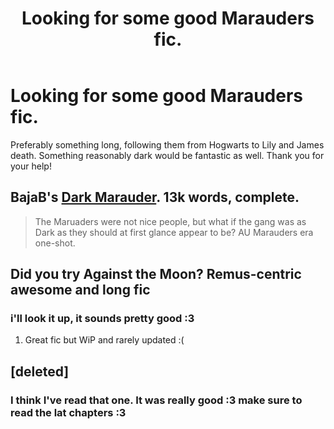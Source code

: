 #+TITLE: Looking for some good Marauders fic.

* Looking for some good Marauders fic.
:PROPERTIES:
:Author: Bearded_heathen133
:Score: 6
:DateUnix: 1423370396.0
:DateShort: 2015-Feb-08
:FlairText: Request
:END:
Preferably something long, following them from Hogwarts to Lily and James death. Something reasonably dark would be fantastic as well. Thank you for your help!


** BajaB's [[https://www.fanfiction.net/s/4586362/1/Dark-Marauder][Dark Marauder]]. 13k words, complete.

#+begin_quote
  The Maruaders were not nice people, but what if the gang was as Dark as they should at first glance appear to be? AU Marauders era one-shot.
#+end_quote
:PROPERTIES:
:Author: truncation_error
:Score: 3
:DateUnix: 1423416472.0
:DateShort: 2015-Feb-08
:END:


** Did you try Against the Moon? Remus-centric awesome and long fic
:PROPERTIES:
:Author: WizardBrownbeard
:Score: 2
:DateUnix: 1423370988.0
:DateShort: 2015-Feb-08
:END:

*** i'll look it up, it sounds pretty good :3
:PROPERTIES:
:Author: Bearded_heathen133
:Score: 1
:DateUnix: 1423371368.0
:DateShort: 2015-Feb-08
:END:

**** Great fic but WiP and rarely updated :(
:PROPERTIES:
:Author: ananas42
:Score: 2
:DateUnix: 1423511951.0
:DateShort: 2015-Feb-09
:END:


** [deleted]
:PROPERTIES:
:Score: 2
:DateUnix: 1423646268.0
:DateShort: 2015-Feb-11
:END:

*** I think I've read that one. It was really good :3 make sure to read the lat chapters :3
:PROPERTIES:
:Author: Bearded_heathen133
:Score: 1
:DateUnix: 1423646475.0
:DateShort: 2015-Feb-11
:END:
